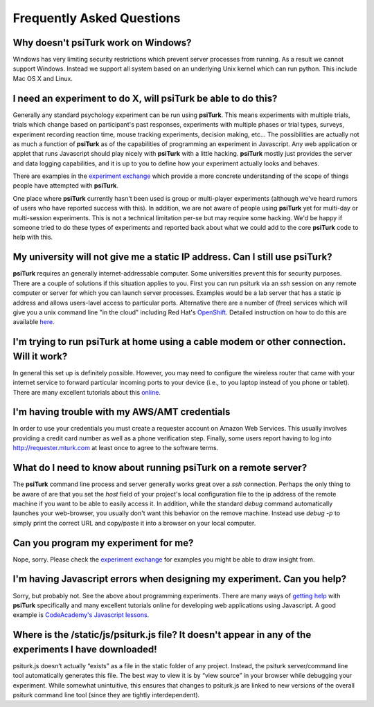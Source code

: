 Frequently Asked Questions
==========================


Why doesn't **psiTurk** work on Windows?
~~~~~~~~~~~~~~~~~~~~~~~~~~~~~~~~~~~~~~~~

Windows has very limiting security restrictions which prevent
server processes from running.  As a result we cannot support
Windows.  Instead we support all system based on an underlying
Unix kernel which can run python.  This include Mac OS X and
Linux.


I need an experiment to do X, will **psiTurk** be able to do this?
~~~~~~~~~~~~~~~~~~~~~~~~~~~~~~~~~~~~~~~~~~~~~~~~~~~~~~~~~~~~~~~~~~

Generally any standard psychology experiment can be run using **psiTurk**.
This means experiments with multiple trials, trials which change
based on participant's past responses, experiments with multiple phases
or trial types, surveys, experiment recording reaction time, mouse
tracking experiments, decision making, etc...  The possibilities are actually not as much
a function of **psiTurk** as of the capabilities of programming an
experiment in Javascript.  Any web application or applet that runs
Javascript should play nicely with **psiTurk** with a little hacking.
**psiTurk** mostly just provides the server and data logging capabilities,
and it is up to you to define how your experiment actually looks and behaves.

There are examples in the `experiment exchange <https://psiturk.org/ee>`__
which provide a more concrete understanding of the scope of things
people have attempted with **psiTurk**.

One place where **psiTurk** currently hasn't been used is group or
multi-player experiments (although we've heard rumors of users who have
reported success with this).  In addition, we are not aware of people
using **psiTurk** yet for multi-day or multi-session experiments.  This is
not a technical limitation per-se but may require some hacking.  We'd
be happy if someone tried to do these types of experiments and reported
back about what we could add to the core **psiTurk** code to help with this.


My university will not give me a static IP address.  Can I still use **psiTurk**?
~~~~~~~~~~~~~~~~~~~~~~~~~~~~~~~~~~~~~~~~~~~~~~~~~~~~~~~~~~~~~~~~~~~~~~~~~~~~~~~~~

**psiTurk** requires an generally internet-addressable computer.  Some
universities prevent this for security purposes.  There are a couple of solutions
if this situation applies to you.  First you can run psiturk via an
`ssh` session on any remote computer or server for which you can launch
server processes.  Examples would be a lab server that has a static ip
address and allows users-lavel access to particular ports.  Alternative
there are a number of (free) services which will give you a unix
command line "in the cloud" including Red Hat's `OpenShift <https://www.openshift.com/>`__.
Detailed instruction on how to do this are available `here <openshift.html>`__.


I'm trying to run **psiTurk** at home using a cable modem or other connection. Will it work?
~~~~~~~~~~~~~~~~~~~~~~~~~~~~~~~~~~~~~~~~~~~~~~~~~~~~~~~~~~~~~~~~~~~~~~~~~~~~~~~~~~~~~~~~~~~~~

In general this set up is definitely possible.  However, you may need to configure
the wireless router that came with your internet service to forward particular incoming
ports to your device (i.e., to you laptop instead of you phone or tablet).  There are
many excellent tutorials about this `online <http://www.howtogeek.com/66214/how-to-forward-ports-on-your-router/>`__.


I'm having trouble with my AWS/AMT credentials
~~~~~~~~~~~~~~~~~~~~~~~~~~~~~~~~~~~~~~~~~~~~~~

In order to use your credentials you must create a requester account
on Amazon Web Services.  This usually involves providing a credit card
number as well as a phone verification step.  Finally, some users report
having to log into `http://requester.mturk.com <http://requester.mturk.com>`__
at least once to agree to the software terms.


What do I need to know about running **psiTurk** on a remote server?
~~~~~~~~~~~~~~~~~~~~~~~~~~~~~~~~~~~~~~~~~~~~~~~~~~~~~~~~~~~~~~~~~~~~

The **psiTurk** command line process and server generally works great over a `ssh` connection.
Perhaps the only thing to be aware of are that you set the `host` field
of your project's local configuration file to the ip address of the remote machine
if you want to be able to easily access it.  In addition, while the standard
`debug` command automatically launches your web-browser, you usually don't
want this behavior on the remove machine.  Instead use `debug -p` to simply
print the correct URL and copy/paste it into a browser on your local computer.


Can you program my experiment for me?
~~~~~~~~~~~~~~~~~~~~~~~~~~~~~~~~~~~~~

Nope, sorry.  Please check the `experiment exchange <https://psiturk.org/ee>`__ for
examples you might be able to draw insight from.


I'm having Javascript errors when designing my experiment.  Can you help?
~~~~~~~~~~~~~~~~~~~~~~~~~~~~~~~~~~~~~~~~~~~~~~~~~~~~~~~~~~~~~~~~~~~~~~~~~

Sorry, but probably not.  See the above about programming experiments.  There are many
ways of `getting help <getting_help.html>`__ with **psiTurk** specifically and many
excellent tutorials online for developing web applications using Javascript.  A good
example is `CodeAcademy's Javascript lessons <http://www.codecademy.com/tracks/javascript>`__.


Where is the **/static/js/psiturk.js** file?  It doesn't appear in any of the experiments I have downloaded!
~~~~~~~~~~~~~~~~~~~~~~~~~~~~~~~~~~~~~~~~~~~~~~~~~~~~~~~~~~~~~~~~~~~~~~~~~~~~~~~~~~~~~~~~~~~~~~~~~~~~~~~~~~~~

psiturk.js doesn’t actually “exists” as a file in the static folder of any project.
Instead, the psiturk server/command line tool automatically generates this file.
The best way to view it is by “view source” in your browser while debugging your experiment.
While somewhat unintuitive, this ensures that changes to psiturk.js are linked
to new versions of the overall psiturk command line tool (since they are tightly
interdependent).
